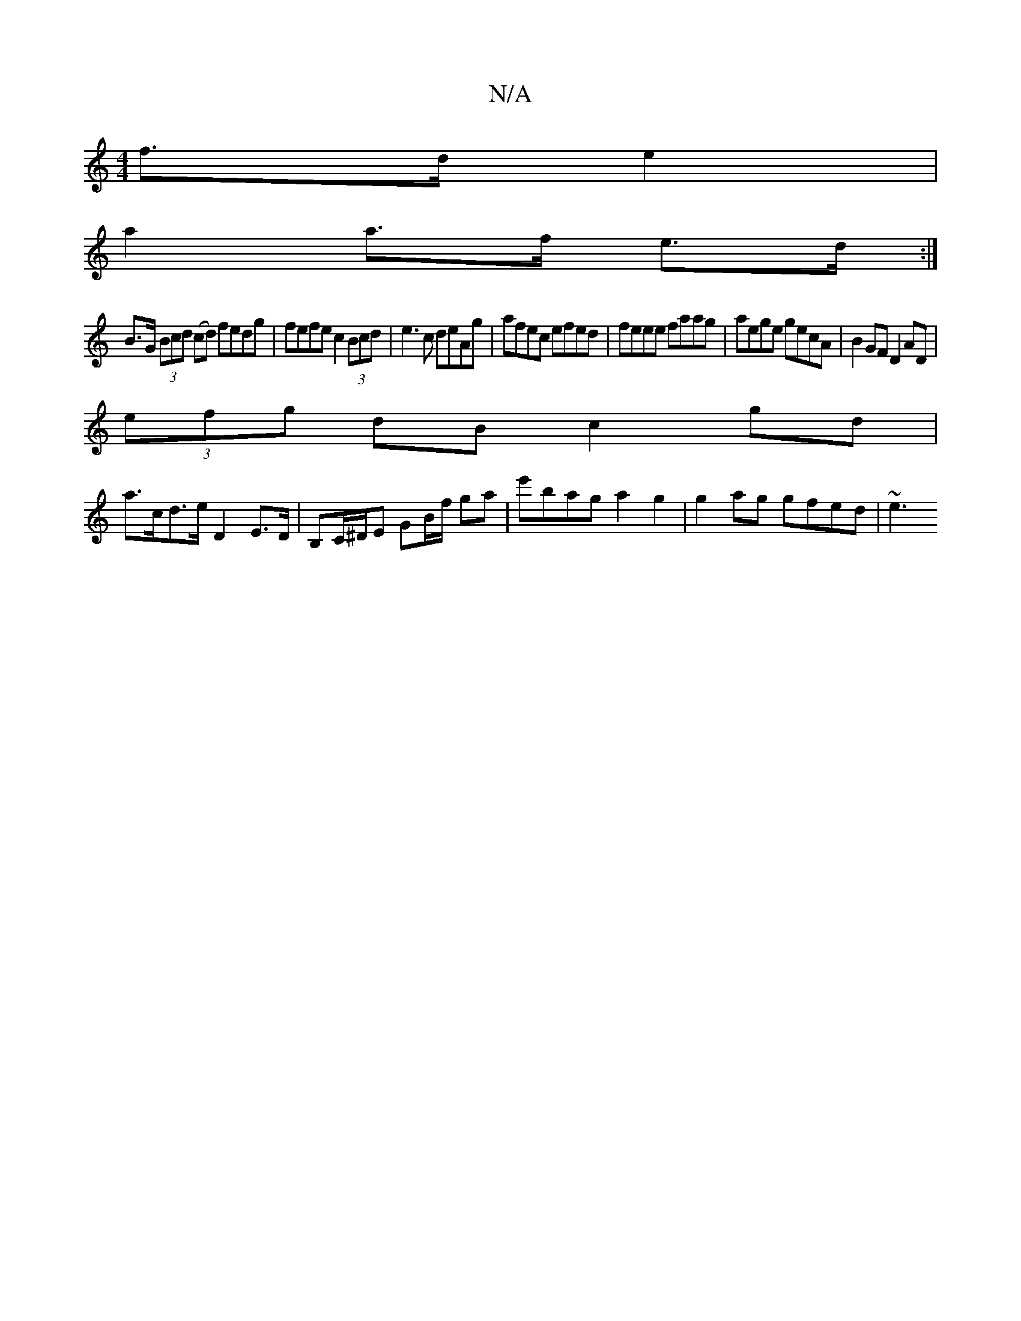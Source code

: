 X:1
T:N/A
M:4/4
R:N/A
K:Cmajor
f>d e2 |
a2 a>f e>d :|
B>G (3Bcd (cd) fedg | fefe c2 (3Bcd|e3c deAg | afec efed | feee faag | aege gecA | B2GF D2AD |
(3efg dB c2 gd |
a>cd>e D2E>D | B,C/^D/E GB/f/ ga | e'bag a2 g2 | g2 ag gfed | ~e3